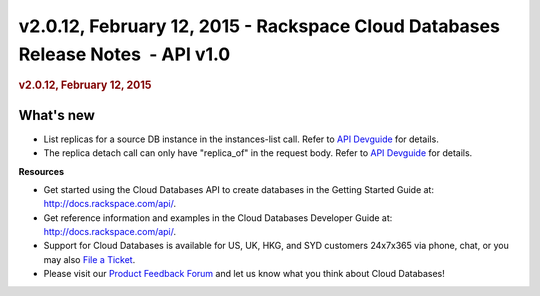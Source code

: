 ================================================================================
v2.0.12, February 12, 2015 - Rackspace Cloud Databases Release Notes  - API v1.0
================================================================================

.. rubric::  v2.0.12, February 12, 2015
   :name: v2.0.12-february-12-2015
   :class: title

What's new
~~~~~~~~~~~~

-  List replicas for a source DB instance in the instances-list call.
   Refer to `API
   Devguide <http://docs.rackspace.com/cdb/api/v1.0/cdb-devguide/content/GET_getReplicasOrReplicaSources__version___accountId__instances_replication.html>`__
   for details.

-  The replica detach call can only have "replica\_of" in the request
   body. Refer to `API
   Devguide <http://docs.rackspace.com/cdb/api/v1.0/cdb-devguide/content/PATCH_detachReplica__version___accountId__instances__instanceId__replication.html>`__
   for details.

**Resources**

-  Get started using the Cloud Databases API to create databases in
   the Getting Started Guide at: http://docs.rackspace.com/api/.

-  Get reference information and examples in the Cloud Databases
   Developer Guide at: http://docs.rackspace.com/api/.

-  Support for Cloud Databases is available for US, UK, HKG, and SYD
   customers 24x7x365 via phone, chat, or you may also `File a
   Ticket <https://manage.rackspacecloud.com/Tickets/YourTickets.do>`__.

-  Please visit our \ `Product Feedback
   Forum <http://feedback.rackspace.com>`__ and let us know what you
   think about Cloud Databases!
